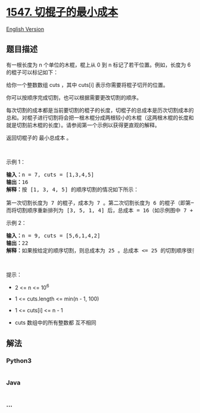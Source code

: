 * [[https://leetcode-cn.com/problems/minimum-cost-to-cut-a-stick][1547.
切棍子的最小成本]]
  :PROPERTIES:
  :CUSTOM_ID: 切棍子的最小成本
  :END:
[[./solution/1500-1599/1547.Minimum Cost to Cut a Stick/README_EN.org][English
Version]]

** 题目描述
   :PROPERTIES:
   :CUSTOM_ID: 题目描述
   :END:

#+begin_html
  <!-- 这里写题目描述 -->
#+end_html

#+begin_html
  <p>
#+end_html

有一根长度为 n 个单位的木棍，棍上从 0 到 n 标记了若干位置。例如，长度为
6 的棍子可以标记如下：

#+begin_html
  </p>
#+end_html

#+begin_html
  <p>
#+end_html

#+begin_html
  </p>
#+end_html

#+begin_html
  <p>
#+end_html

给你一个整数数组 cuts ，其中 cuts[i] 表示你需要将棍子切开的位置。

#+begin_html
  </p>
#+end_html

#+begin_html
  <p>
#+end_html

你可以按顺序完成切割，也可以根据需要更改切割的顺序。

#+begin_html
  </p>
#+end_html

#+begin_html
  <p>
#+end_html

每次切割的成本都是当前要切割的棍子的长度，切棍子的总成本是历次切割成本的总和。对棍子进行切割将会把一根木棍分成两根较小的木棍（这两根木棍的长度和就是切割前木棍的长度）。请参阅第一个示例以获得更直观的解释。

#+begin_html
  </p>
#+end_html

#+begin_html
  <p>
#+end_html

返回切棍子的 最小总成本 。

#+begin_html
  </p>
#+end_html

#+begin_html
  <p>
#+end_html

 

#+begin_html
  </p>
#+end_html

#+begin_html
  <p>
#+end_html

示例 1：

#+begin_html
  </p>
#+end_html

#+begin_html
  <p>
#+end_html

#+begin_html
  </p>
#+end_html

#+begin_html
  <pre>
  <strong>输入：</strong>n = 7, cuts = [1,3,4,5]
  <strong>输出：</strong>16
  <strong>解释：</strong>按 [1, 3, 4, 5] 的顺序切割的情况如下所示：
  <img alt="" src="https://cdn.jsdelivr.net/gh/doocs/leetcode@main/solution/1500-1599/1547.Minimum Cost to Cut a Stick/images/e11.jpg" style="height: 284px; width: 350px;" />
  第一次切割长度为 7 的棍子，成本为 7 。第二次切割长度为 6 的棍子（即第一次切割得到的第二根棍子），第三次切割为长度 4 的棍子，最后切割长度为 3 的棍子。总成本为 7 + 6 + 4 + 3 = 20 。
  而将切割顺序重新排列为 [3, 5, 1, 4] 后，总成本 = 16（如示例图中 7 + 4 + 3 + 2 = 16）。
  </pre>
#+end_html

#+begin_html
  <p>
#+end_html

示例 2：

#+begin_html
  </p>
#+end_html

#+begin_html
  <pre>
  <strong>输入：</strong>n = 9, cuts = [5,6,1,4,2]
  <strong>输出：</strong>22
  <strong>解释：</strong>如果按给定的顺序切割，则总成本为 25 。总成本 <= 25 的切割顺序很多，例如，[4, 6, 5, 2, 1] 的总成本 = 22，是所有可能方案中成本最小的。</pre>
#+end_html

#+begin_html
  <p>
#+end_html

 

#+begin_html
  </p>
#+end_html

#+begin_html
  <p>
#+end_html

提示：

#+begin_html
  </p>
#+end_html

#+begin_html
  <ul>
#+end_html

#+begin_html
  <li>
#+end_html

2 <= n <= 10^6

#+begin_html
  </li>
#+end_html

#+begin_html
  <li>
#+end_html

1 <= cuts.length <= min(n - 1, 100)

#+begin_html
  </li>
#+end_html

#+begin_html
  <li>
#+end_html

1 <= cuts[i] <= n - 1

#+begin_html
  </li>
#+end_html

#+begin_html
  <li>
#+end_html

cuts 数组中的所有整数都 互不相同

#+begin_html
  </li>
#+end_html

#+begin_html
  </ul>
#+end_html

** 解法
   :PROPERTIES:
   :CUSTOM_ID: 解法
   :END:

#+begin_html
  <!-- 这里可写通用的实现逻辑 -->
#+end_html

#+begin_html
  <!-- tabs:start -->
#+end_html

*** *Python3*
    :PROPERTIES:
    :CUSTOM_ID: python3
    :END:

#+begin_html
  <!-- 这里可写当前语言的特殊实现逻辑 -->
#+end_html

#+begin_src python
#+end_src

*** *Java*
    :PROPERTIES:
    :CUSTOM_ID: java
    :END:

#+begin_html
  <!-- 这里可写当前语言的特殊实现逻辑 -->
#+end_html

#+begin_src java
#+end_src

*** *...*
    :PROPERTIES:
    :CUSTOM_ID: section
    :END:
#+begin_example
#+end_example

#+begin_html
  <!-- tabs:end -->
#+end_html
